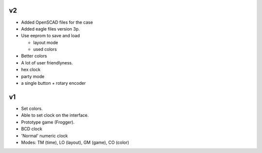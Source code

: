 v2
--

- Added OpenSCAD files for the case

- Added eagle files version 3p.

- Use eeprom to save and load

  - layout mode

  - used colors

- Better colors

- A lot of user friendlyness.

- hex clock

- party mode

- a single button + rotary encoder

v1
--

- Set colors.

- Able to set clock on the interface.

- Prototype game (Frogger).

- BCD clock

- 'Normal' numeric clock

- Modes: TM (time), LO (layout), GM (game), CO (color)
